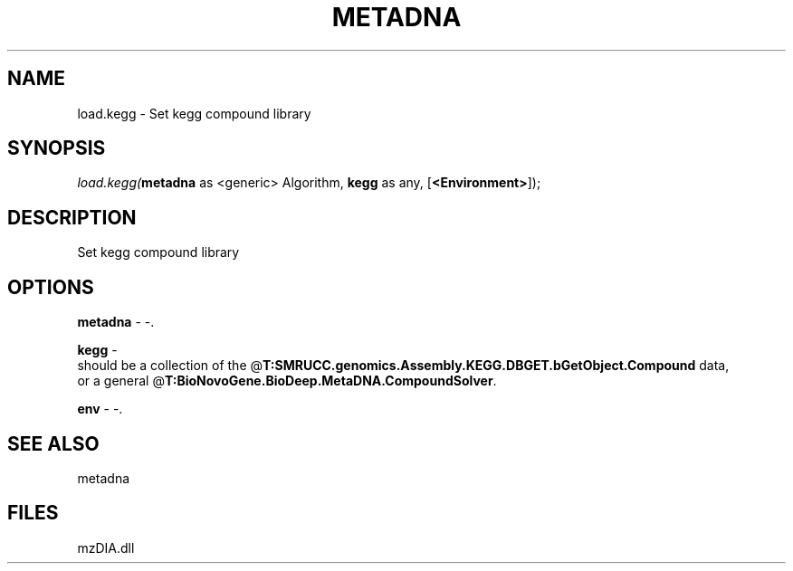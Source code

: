 .\" man page create by R# package system.
.TH METADNA 2 2000-Jan "load.kegg" "load.kegg"
.SH NAME
load.kegg \- Set kegg compound library
.SH SYNOPSIS
\fIload.kegg(\fBmetadna\fR as <generic> Algorithm, 
\fBkegg\fR as any, 
[\fB<Environment>\fR]);\fR
.SH DESCRIPTION
.PP
Set kegg compound library
.PP
.SH OPTIONS
.PP
\fBmetadna\fB \fR\- -. 
.PP
.PP
\fBkegg\fB \fR\- 
 should be a collection of the @\fBT:SMRUCC.genomics.Assembly.KEGG.DBGET.bGetObject.Compound\fR data,
 or a general @\fBT:BioNovoGene.BioDeep.MetaDNA.CompoundSolver\fR.
. 
.PP
.PP
\fBenv\fB \fR\- -. 
.PP
.SH SEE ALSO
metadna
.SH FILES
.PP
mzDIA.dll
.PP
